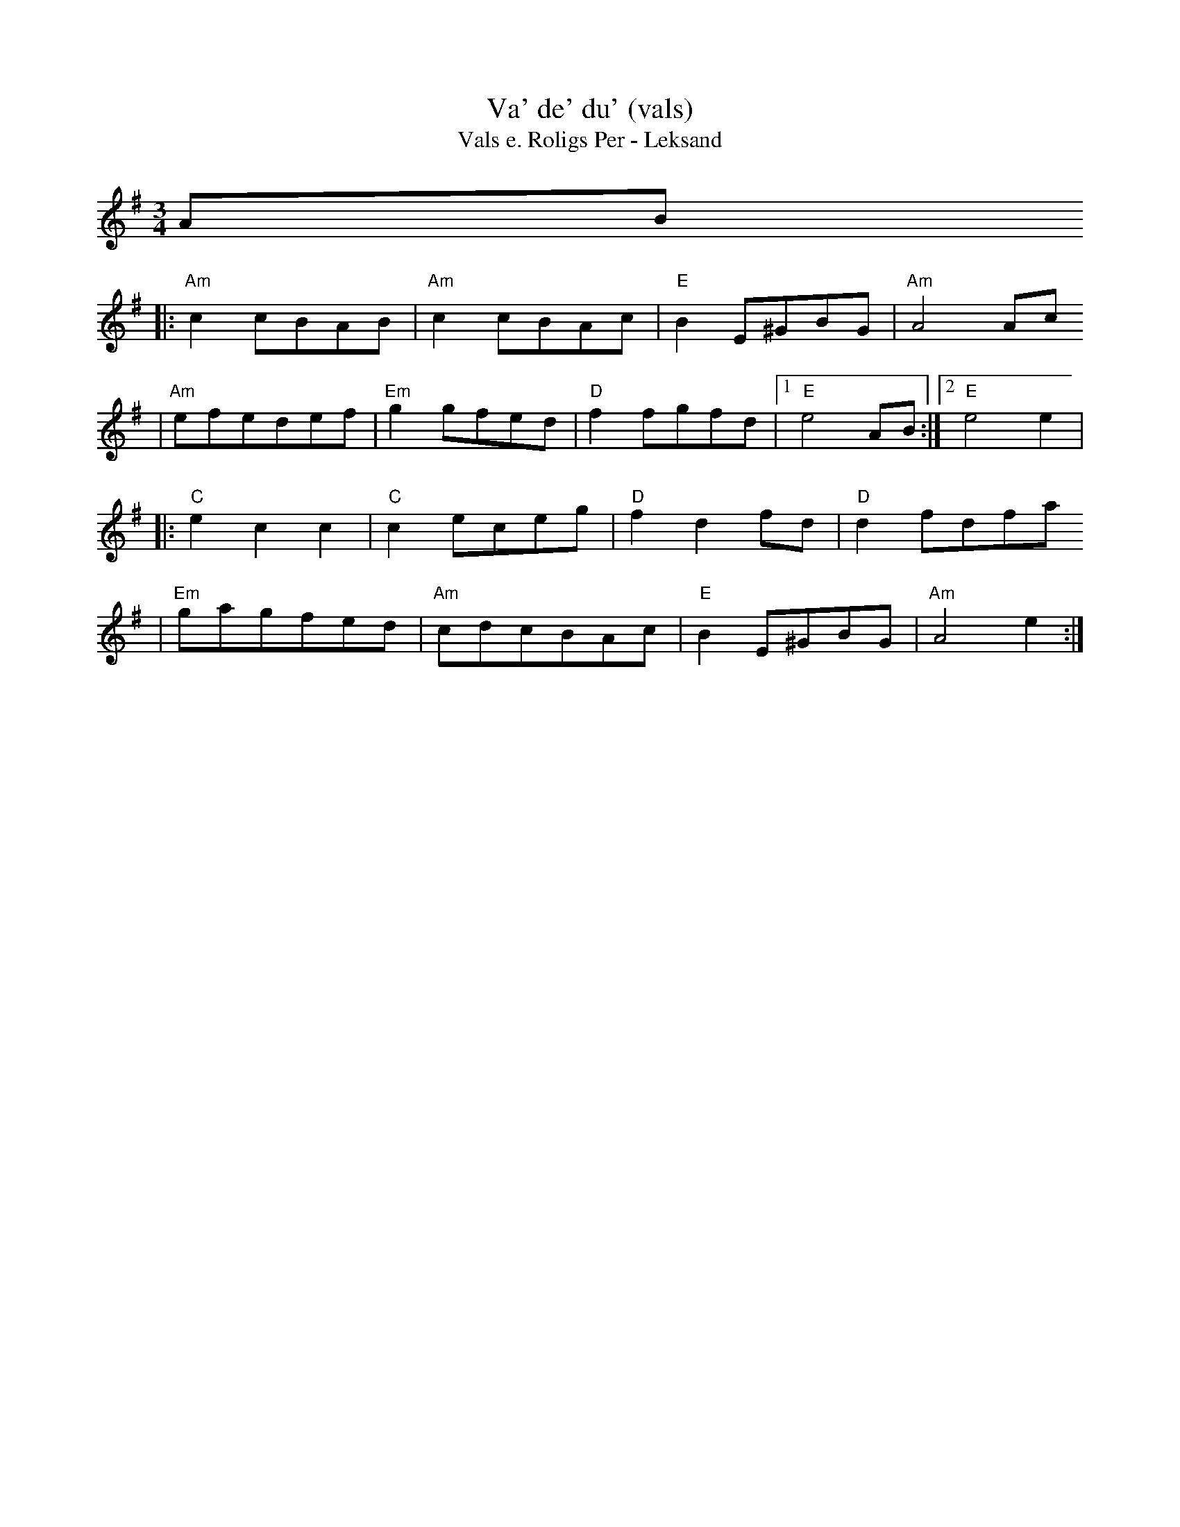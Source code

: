 X:2
T:Va' de' du' (vals)
T:Vals e. Roligs Per - Leksand
R:vals
Z:2000 Brian Wilson <baab@mediaone.net>
Z:from transcription c1983 Bob Wer..ch, Susan G..fre.
Z:from LP Leksands latar
Z:Also on "Absolut Folk" Westling-Rosen-Keijser CD, Track 5
M:3/4
L:1/8
K:G
AB
|: "Am"c2 cBAB | "Am"c2 cBAc | "E"B2 E^GBG | "Am"A4 Ac
|  "Am"efedef | "Em"g2 gfed | "D"f2 fgfd |1 "E"e4 AB :|2 "E"e4 e2 |
|: "C"e2 c2 c2 | "C"c2 eceg |"D"f2 d2 fd | "D"d2 fdfa
|  "Em"gagfed | "Am" cdcBAc | "E"B2 E^GBG | "Am"A4 e2 :|

